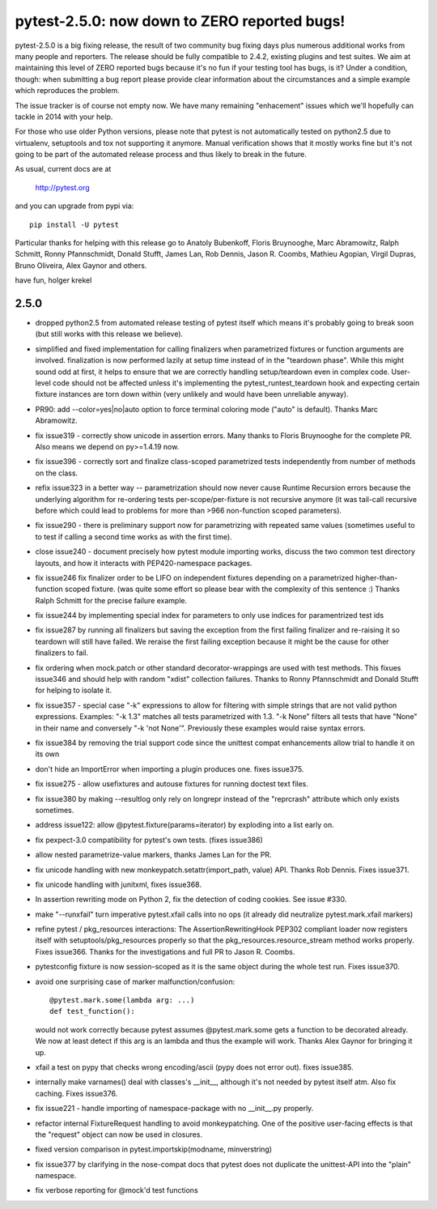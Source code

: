 pytest-2.5.0: now down to ZERO reported bugs!
===========================================================================

pytest-2.5.0 is a big fixing release, the result of two community bug
fixing days plus numerous additional works from many people and
reporters.  The release should be fully compatible to 2.4.2, existing
plugins and test suites.  We aim at maintaining this level of ZERO reported 
bugs because it's no fun if your testing tool has bugs, is it?  Under a
condition, though: when submitting a bug report please provide
clear information about the circumstances and a simple example which
reproduces the problem.

The issue tracker is of course not empty now.  We have many remaining
"enhacement" issues which we'll hopefully can tackle in 2014 with your
help.

For those who use older Python versions, please note that pytest is not
automatically tested on python2.5 due to virtualenv, setuptools and tox
not supporting it anymore.  Manual verification shows that it mostly
works fine but it's not going to be part of the automated release 
process and thus likely to break in the future.

As usual, current docs are at 

    http://pytest.org 

and you can upgrade from pypi via::

    pip install -U pytest

Particular thanks for helping with this release go to Anatoly Bubenkoff,
Floris Bruynooghe, Marc Abramowitz, Ralph Schmitt, Ronny Pfannschmidt,
Donald Stufft, James Lan, Rob Dennis, Jason R. Coombs, Mathieu Agopian,
Virgil Dupras, Bruno Oliveira, Alex Gaynor and others.

have fun,
holger krekel


2.5.0
-----------------------------------

- dropped python2.5 from automated release testing of pytest itself 
  which means it's probably going to break soon (but still works 
  with this release we believe).

- simplified and fixed implementation for calling finalizers when
  parametrized fixtures or function arguments are involved.  finalization 
  is now performed lazily at setup time instead of in the "teardown phase".
  While this might sound odd at first, it helps to ensure that we are 
  correctly handling setup/teardown even in complex code.  User-level code
  should not be affected unless it's implementing the pytest_runtest_teardown
  hook and expecting certain fixture instances are torn down within (very
  unlikely and would have been unreliable anyway).

- PR90: add --color=yes|no|auto option to force terminal coloring 
  mode ("auto" is default).  Thanks Marc Abramowitz.

- fix issue319 - correctly show unicode in assertion errors.  Many
  thanks to Floris Bruynooghe for the complete PR.  Also means
  we depend on py>=1.4.19 now.

- fix issue396 - correctly sort and finalize class-scoped parametrized 
  tests independently from number of methods on the class.  

- refix issue323 in a better way -- parametrization should now never
  cause Runtime Recursion errors because the underlying algorithm
  for re-ordering tests per-scope/per-fixture is not recursive
  anymore (it was tail-call recursive before which could lead
  to problems for more than >966 non-function scoped parameters).

- fix issue290 - there is preliminary support now for parametrizing
  with repeated same values (sometimes useful to to test if calling 
  a second time works as with the first time).

- close issue240 - document precisely how pytest module importing
  works, discuss the two common test directory layouts, and how it 
  interacts with PEP420-namespace packages.

- fix issue246 fix finalizer order to be LIFO on independent fixtures
  depending on a parametrized higher-than-function scoped fixture. 
  (was quite some effort so please bear with the complexity of this sentence :)
  Thanks Ralph Schmitt for the precise failure example.
 
- fix issue244 by implementing special index for parameters to only use
  indices for paramentrized test ids

- fix issue287 by running all finalizers but saving the exception
  from the first failing finalizer and re-raising it so teardown will
  still have failed.  We reraise the first failing exception because
  it might be the cause for other finalizers to fail.

- fix ordering when mock.patch or other standard decorator-wrappings
  are used with test methods.  This fixues issue346 and should
  help with random "xdist" collection failures.  Thanks to
  Ronny Pfannschmidt and Donald Stufft for helping to isolate it.

- fix issue357 - special case "-k" expressions to allow for
  filtering with simple strings that are not valid python expressions.
  Examples: "-k 1.3" matches all tests parametrized with 1.3.
  "-k None" filters all tests that have "None" in their name
  and conversely "-k 'not None'". 
  Previously these examples would raise syntax errors.
  
- fix issue384 by removing the trial support code
  since the unittest compat enhancements allow
  trial to handle it on its own

- don't hide an ImportError when importing a plugin produces one.
  fixes issue375.

- fix issue275 - allow usefixtures and autouse fixtures 
  for running doctest text files.

- fix issue380 by making --resultlog only rely on longrepr instead
  of the "reprcrash" attribute which only exists sometimes.

- address issue122: allow @pytest.fixture(params=iterator) by exploding
  into a list early on.

- fix pexpect-3.0 compatibility for pytest's own tests.
  (fixes issue386)

- allow nested parametrize-value markers, thanks James Lan for the PR.

- fix unicode handling with new monkeypatch.setattr(import_path, value)
  API.  Thanks Rob Dennis.  Fixes issue371.

- fix unicode handling with junitxml, fixes issue368.

- In assertion rewriting mode on Python 2, fix the detection of coding
  cookies. See issue #330.

- make "--runxfail" turn imperative pytest.xfail calls into no ops
  (it already did neutralize pytest.mark.xfail markers)

- refine pytest / pkg_resources interactions: The AssertionRewritingHook
  PEP302 compliant loader now registers itself with setuptools/pkg_resources 
  properly so that the pkg_resources.resource_stream method works properly.
  Fixes issue366.  Thanks for the investigations and full PR to Jason R. Coombs.

- pytestconfig fixture is now session-scoped as it is the same object during the
  whole test run.  Fixes issue370. 

- avoid one surprising case of marker malfunction/confusion::
  
      @pytest.mark.some(lambda arg: ...)
      def test_function():

  would not work correctly because pytest assumes @pytest.mark.some 
  gets a function to be decorated already.  We now at least detect if this 
  arg is an lambda and thus the example will work.  Thanks Alex Gaynor
  for bringing it up.

- xfail a test on pypy that checks wrong encoding/ascii (pypy does
  not error out). fixes issue385.

- internally make varnames() deal with classes's __init__,
  although it's not needed by pytest itself atm.  Also
  fix caching.  Fixes issue376.

- fix issue221 - handle importing of namespace-package with no 
  __init__.py properly.

- refactor internal FixtureRequest handling to avoid monkeypatching.
  One of the positive user-facing effects is that the "request" object 
  can now be used in closures.

- fixed version comparison in pytest.importskip(modname, minverstring)

- fix issue377 by clarifying in the nose-compat docs that pytest
  does not duplicate the unittest-API into the "plain" namespace.

- fix verbose reporting for @mock'd test functions

